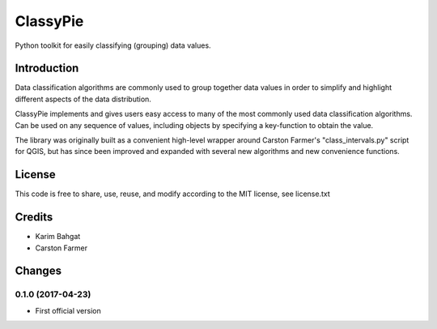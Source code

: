 ClassyPie
=========

Python toolkit for easily classifying (grouping) data values.

Introduction
------------

Data classification algorithms are commonly used to group together data
values in order to simplify and highlight different aspects of the data
distribution.

ClassyPie implements and gives users easy access to many of the most
commonly used data classification algorithms. Can be used on any
sequence of values, including objects by specifying a key-function to
obtain the value.

The library was originally built as a convenient high-level wrapper
around Carston Farmer's "class\_intervals.py" script for QGIS, but has
since been improved and expanded with several new algorithms and new
convenience functions.

License
-------

This code is free to share, use, reuse, and modify according to the MIT
license, see license.txt

Credits
-------

-  Karim Bahgat
-  Carston Farmer

Changes
-------

0.1.0 (2017-04-23)
~~~~~~~~~~~~~~~~~~

-  First official version
